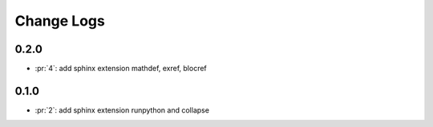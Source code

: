Change Logs
===========

0.2.0
+++++

* :pr:`4`: add sphinx extension mathdef, exref, blocref

0.1.0
+++++

* :pr:`2`: add sphinx extension runpython and collapse
